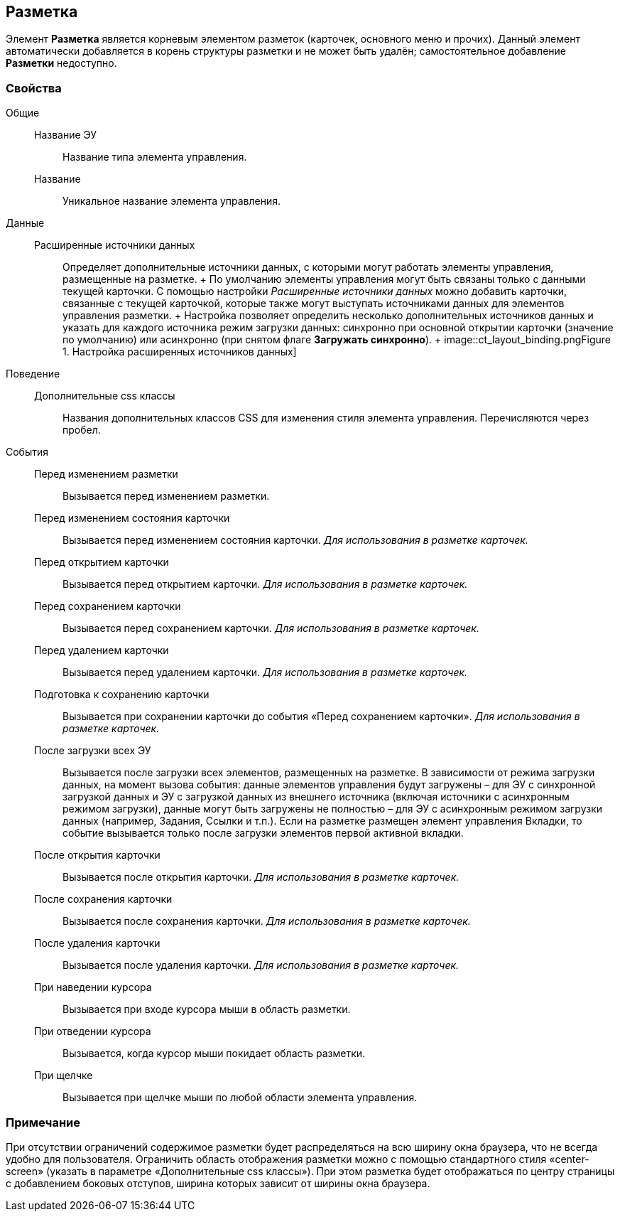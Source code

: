 
== Разметка

Элемент [.ph .uicontrol]*Разметка* является корневым элементом разметок (карточек, основного меню и прочих). Данный элемент автоматически добавляется в корень структуры разметки и не может быть удалён; самостоятельное добавление [.ph .uicontrol]*Разметки* недоступно.

=== Свойства

Общие::
  Название ЭУ;;
    Название типа элемента управления.
  Название;;
    Уникальное название элемента управления.
Данные::
  Расширенные источники данных;;
    Определяет дополнительные источники данных, с которыми могут работать элементы управления, размещенные на разметке.
    +
    По умолчанию элементы управления могут быть связаны только с данными текущей карточки. С помощью настройки [.dfn .term]_Расширенные источники данных_ можно добавить карточки, связанные с текущей карточкой, которые также могут выступать источниками данных для элементов управления разметки.
    +
    Настройка позволяет определить несколько дополнительных источников данных и указать для каждого источника режим загрузки данных: синхронно при основной открытии карточки (значение по умолчанию) или асинхронно (при снятом флаге [.ph .uicontrol]*Загружать синхронно*).
    +
    image::ct_layout_binding.png[[.fig--title-label]##Figure 1. ##Настройка расширенных источников данных]
Поведение::
  Дополнительные css классы;;
    Названия дополнительных классов CSS для изменения стиля элемента управления. Перечисляются через пробел.
События::
  Перед изменением разметки;;
    Вызывается перед изменением разметки.
  Перед изменением состояния карточки;;
    Вызывается перед изменением состояния карточки. _Для использования в разметке карточек._
  Перед открытием карточки;;
    Вызывается перед открытием карточки. _Для использования в разметке карточек._
  Перед сохранением карточки;;
    Вызывается перед сохранением карточки. _Для использования в разметке карточек._
  Перед удалением карточки;;
    Вызывается перед удалением карточки. _Для использования в разметке карточек._
  Подготовка к сохранению карточки;;
    Вызывается при сохранении карточки до события «Перед сохранением карточки». _Для использования в разметке карточек._
  После загрузки всех ЭУ;;
    Вызывается после загрузки всех элементов, размещенных на разметке. В зависимости от режима загрузки данных, на момент вызова события: данные элементов управления будут загружены – для ЭУ с синхронной загрузкой данных и ЭУ с загрузкой данных из внешнего источника (включая источники с асинхронным режимом загрузки), данные могут быть загружены не полностью – для ЭУ с асинхронным режимом загрузки данных (например, Задания, Ссылки и т.п.). Если на разметке размещен элемент управления Вкладки, то событие вызывается только после загрузки элементов первой активной вкладки.
  После открытия карточки;;
    Вызывается после открытия карточки. _Для использования в разметке карточек._
  После сохранения карточки;;
    Вызывается после сохранения карточки. _Для использования в разметке карточек._
  После удаления карточки;;
    Вызывается после удаления карточки. _Для использования в разметке карточек._
  При наведении курсора;;
    Вызывается при входе курсора мыши в область разметки.
  При отведении курсора;;
    Вызывается, когда курсор мыши покидает область разметки.
  При щелчке;;
    Вызывается при щелчке мыши по любой области элемента управления.

=== Примечание

При отсутствии ограничений содержимое разметки будет распределяться на всю ширину окна браузера, что не всегда удобно для пользователя. Ограничить область отображения разметки можно с помощью стандартного стиля «center-screen» (указать в параметре «Дополнительные css классы»). При этом разметка будет отображаться по центру страницы с добавлением боковых отступов, ширина которых зависит от ширины окна браузера.

